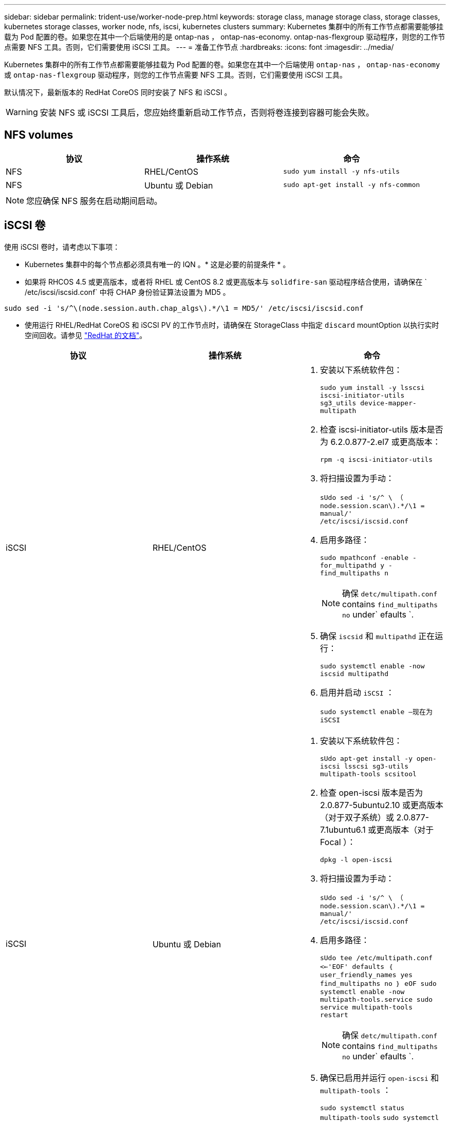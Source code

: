 ---
sidebar: sidebar 
permalink: trident-use/worker-node-prep.html 
keywords: storage class, manage storage class, storage classes, kubernetes storage classes, worker node, nfs, iscsi, kubernetes clusters 
summary: Kubernetes 集群中的所有工作节点都需要能够挂载为 Pod 配置的卷。如果您在其中一个后端使用的是 ontap-nas ， ontap-nas-economy. ontap-nas-flexgroup 驱动程序，则您的工作节点需要 NFS 工具。否则，它们需要使用 iSCSI 工具。 
---
= 准备工作节点
:hardbreaks:
:icons: font
:imagesdir: ../media/


Kubernetes 集群中的所有工作节点都需要能够挂载为 Pod 配置的卷。如果您在其中一个后端使用 `ontap-nas` ， `ontap-nas-economy` 或 `ontap-nas-flexgroup` 驱动程序，则您的工作节点需要 NFS 工具。否则，它们需要使用 iSCSI 工具。

默认情况下，最新版本的 RedHat CoreOS 同时安装了 NFS 和 iSCSI 。


WARNING: 安装 NFS 或 iSCSI 工具后，您应始终重新启动工作节点，否则将卷连接到容器可能会失败。



== NFS volumes

[cols="3*"]
|===
| 协议 | 操作系统 | 命令 


| NFS  a| 
RHEL/CentOS
 a| 
`sudo yum install -y nfs-utils`



| NFS  a| 
Ubuntu 或 Debian
 a| 
`sudo apt-get install -y nfs-common`

|===

NOTE: 您应确保 NFS 服务在启动期间启动。



== iSCSI 卷

使用 iSCSI 卷时，请考虑以下事项：

* Kubernetes 集群中的每个节点都必须具有唯一的 IQN 。* 这是必要的前提条件 * 。
* 如果将 RHCOS 4.5 或更高版本，或者将 RHEL 或 CentOS 8.2 或更高版本与 `solidfire-san` 驱动程序结合使用，请确保在 ` /etc/iscsi/iscsid.conf` 中将 CHAP 身份验证算法设置为 MD5 。


[listing]
----
sudo sed -i 's/^\(node.session.auth.chap_algs\).*/\1 = MD5/' /etc/iscsi/iscsid.conf
----
* 使用运行 RHEL/RedHat CoreOS 和 iSCSI PV 的工作节点时，请确保在 StorageClass 中指定 `discard` mountOption 以执行实时空间回收。请参见 https://access.redhat.com/documentation/en-us/red_hat_enterprise_linux/8/html/managing_file_systems/discarding-unused-blocks_managing-file-systems["RedHat 的文档"^]。


[cols="3*"]
|===
| 协议 | 操作系统 | 命令 


| iSCSI  a| 
RHEL/CentOS
 a| 
. 安装以下系统软件包：
+
`sudo yum install -y lsscsi iscsi-initiator-utils sg3_utils device-mapper-multipath`

. 检查 iscsi-initiator-utils 版本是否为 6.2.0.877-2.el7 或更高版本：
+
`rpm -q iscsi-initiator-utils`

. 将扫描设置为手动：
+
`sUdo sed -i 's/^ \ （ node.session.scan\).*/\1 = manual/' /etc/iscsi/iscsid.conf`

. 启用多路径：
+
`sudo mpathconf -enable -for_multipathd y -find_multipaths n`

+

NOTE: 确保 `detc/multipath.conf` contains `find_multipaths no` under` efaults `.

. 确保 `iscsid` 和 `multipathd` 正在运行：
+
`sudo systemctl enable -now iscsid multipathd`

. 启用并启动 `iSCSI` ：
+
`sudo systemctl enable —现在为 iSCSI`





| iSCSI  a| 
Ubuntu 或 Debian
 a| 
. 安装以下系统软件包：
+
`sUdo apt-get install -y open-iscsi lsscsi sg3-utils multipath-tools scsitool`

. 检查 open-iscsi 版本是否为 2.0.877-5ubuntu2.10 或更高版本（对于双子系统）或 2.0.877-7.1ubuntu6.1 或更高版本（对于 Focal ）：
+
`dpkg -l open-iscsi`

. 将扫描设置为手动：
+
`sUdo sed -i 's/^ \ （ node.session.scan\).*/\1 = manual/' /etc/iscsi/iscsid.conf`

. 启用多路径：
+
`sUdo tee /etc/multipath.conf <<-'EOF' defaults ｛ user_friendly_names yes find_multipaths no ｝ eOF sudo systemctl enable -now multipath-tools.service sudo service multipath-tools restart`

+

NOTE: 确保 `detc/multipath.conf` contains `find_multipaths no` under` efaults `.

. 确保已启用并运行 `open-iscsi` 和 `multipath-tools` ：
+
`sudo systemctl status multipath-tools` `sudo systemctl enable -now open-iscsi.service` `sudo systemctl status open-iscsi`



|===

NOTE: 对于 Ubuntu 18.04 ，您必须先使用 `iscsiadm` 发现目标端口，然后再启动 `open-iscsi` ， iSCSI 守护进程才能启动。您也可以将 `iscsi` 服务修改为自动启动 `iscsid` 。


NOTE: 如果您希望了解有关自动员工节点准备的更多信息，这是一项测试功能，请参见 link:automatic-workernode.html["此处"^]。
